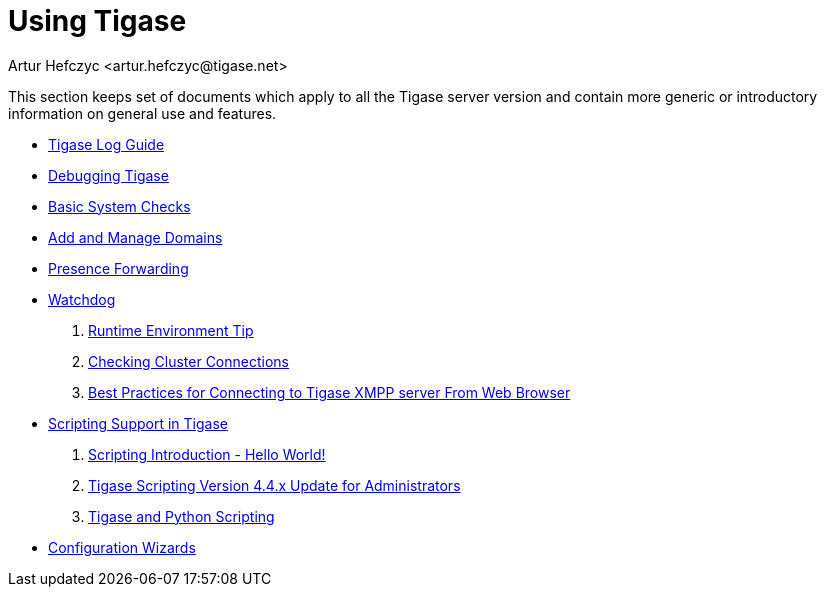 = Using Tigase
:author: Artur Hefczyc <artur.hefczyc@tigase.net>
:version: v2.1, June 2014: Reformatted for v8.0.0.

This section keeps set of documents which apply to all the Tigase server version and contain more generic or introductory information on general use and features.


- xref:logs[Tigase Log Guide]
- xref:debuggingTigase[Debugging Tigase]
- xref:systemchecks[Basic System Checks]
- xref:addManageDomain[Add and Manage Domains]
- xref:presenceForwarding[Presence Forwarding]
- xref:watchdog[Watchdog]
. xref:tigaseTip_RuntimeEnvironment[Runtime Environment Tip]
. xref:tigaseTip_CheckingClusterConnections[Checking Cluster Connections]
. xref:bestWebPrax[Best Practices for Connecting to Tigase XMPP server From Web Browser]
- xref:scriptsupport[Scripting Support in Tigase]
. xref:scriptingintro[Scripting Introduction - Hello World!]
. xref:newElements[Tigase Scripting Version 4.4.x Update for Administrators]
. xref:tigaseandPython[Tigase and Python Scripting]
- xref:tigase3xconfiguration[Configuration Wizards]
